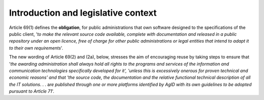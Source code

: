 Introduction and legislative context
---------------------------------------

Article 69(1) defines the **obligation**, for public administrations
that own software designed to the specifications of the public client,
'*to make the relevant source code available, complete with
documentation and released in a public repository under an open licence,
free of charge for other public administrations or legal entities that
intend to adapt it to their own requirements*'.

The new wording of Article 69(2) and (2a), below, stresses the aim of
encouraging reuse by taking steps to ensure that '*the awarding
administration shall always hold all rights to the programs and services
of the information and communication technologies specifically developed
for it', 'unless this is excessively onerous for proven technical and
economic reasons’ and that 'the source code, the documentation and the
relative functional technical description of all the IT solutions*. *.*
. a\ *re published through one or more platforms identified by AgID with
its own guidelines to be adopted pursuant to Article 71*'.
